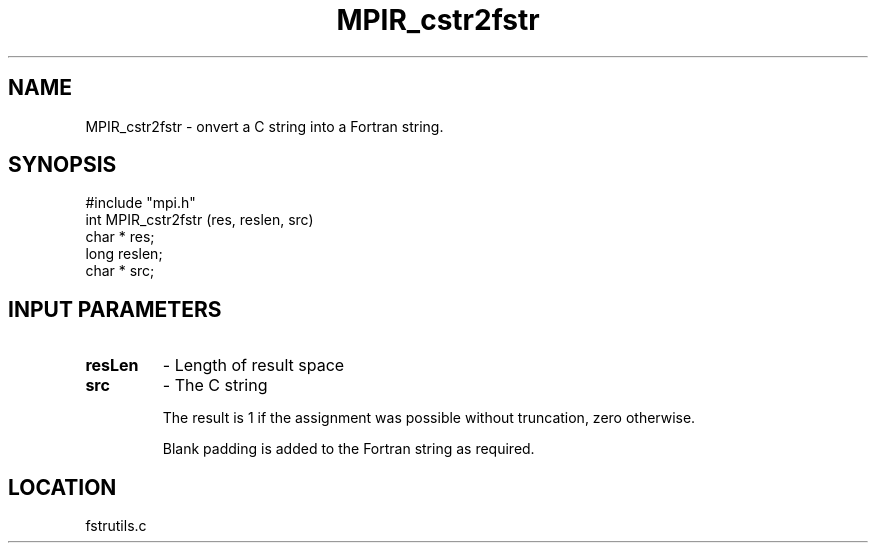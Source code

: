 .TH MPIR_cstr2fstr 3 "12/9/1996" " " "MPI"
.SH NAME
MPIR_cstr2fstr \-  onvert a C string into a Fortran string. 
.SH SYNOPSIS
.nf
#include "mpi.h"
int MPIR_cstr2fstr (res, reslen, src)
char * res;
long reslen;
char * src;
.fi
.SH INPUT PARAMETERS
.  res     - Pointer to the result space
.PD 0
.TP
.B resLen  
- Length of result space
.PD 1
.PD 0
.TP
.B src     
- The C string
.PD 1

The result is 1 if the assignment was possible without truncation,
zero otherwise.

Blank padding is added to the Fortran string as required.
.SH LOCATION
fstrutils.c
